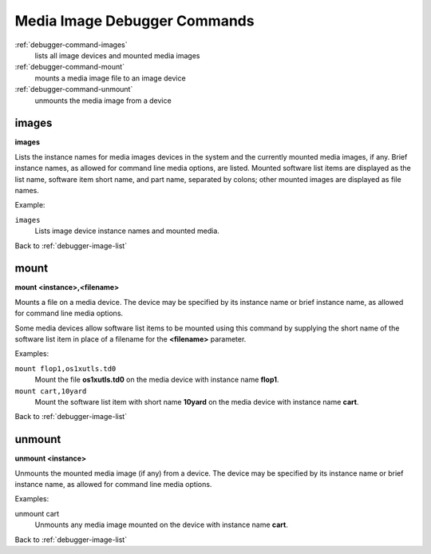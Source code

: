.. _debugger-image-list:

Media Image Debugger Commands
=============================

:ref:`debugger-command-images`
    lists all image devices and mounted media images
:ref:`debugger-command-mount`
    mounts a media image file to an image device
:ref:`debugger-command-unmount`
    unmounts the media image from a device


.. _debugger-command-images:

images
------

**images**

Lists the instance names for media images devices in the system and the
currently mounted media images, if any.  Brief instance names, as
allowed for command line media options, are listed.  Mounted software
list items are displayed as the list name, software item short name, and
part name, separated by colons; other mounted images are displayed as
file names.

Example:

``images``
    Lists image device instance names and mounted media.

Back to :ref:`debugger-image-list`


.. _debugger-command-mount:

mount
-----

**mount <instance>,<filename>**

Mounts a file on a media device.  The device may be specified by its
instance name or brief instance name, as allowed for command line media
options.

Some media devices allow software list items to be mounted using this
command by supplying the short name of the software list item in place
of a filename for the **<filename>** parameter.

Examples:

``mount flop1,os1xutls.td0``
    Mount the file **os1xutls.td0** on the media device with instance
    name **flop1**.
``mount cart,10yard``
    Mount the software list item with short name **10yard** on the media
    device with instance name **cart**.

Back to :ref:`debugger-image-list`


.. _debugger-command-unmount:

unmount
-------

**unmount <instance>**

Unmounts the mounted media image (if any) from a device.  The device may
be specified by its instance name or brief instance name, as allowed for
command line media options.

Examples:

unmount cart
    Unmounts any media image mounted on the device with instance name
    **cart**.

Back to :ref:`debugger-image-list`
